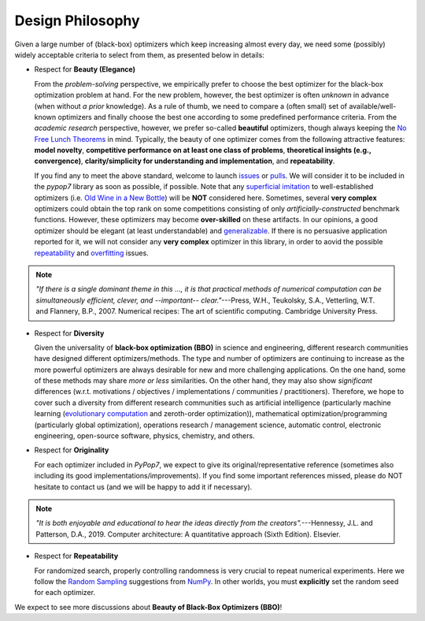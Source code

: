 Design Philosophy
=================

Given a large number of (black-box) optimizers which keep increasing almost every day, we need some (possibly) widely
acceptable criteria to select from them, as presented below in details:

* Respect for **Beauty (Elegance)**

  From the *problem-solving* perspective, we empirically prefer to choose the best optimizer for the black-box
  optimization problem at hand. For the new problem, however, the best optimizer is often *unknown* in advance
  (when without *a prior* knowledge). As a rule of thumb, we need to compare a (often small) set of
  available/well-known optimizers and finally choose the best one according to some predefined performance criteria.
  From the *academic research* perspective, however, we prefer so-called **beautiful** optimizers, though always
  keeping the `No Free Lunch Theorems <https://ieeexplore.ieee.org/document/585893>`_ in mind. Typically, the beauty
  of one optimizer comes from the following attractive features: **model novelty**, **competitive performance on
  at least one class of problems**, **theoretical insights (e.g., convergence)**, **clarity/simplicity for
  understanding and implementation**, and **repeatability**.

  If you find any to meet the above standard, welcome to launch
  `issues <https://github.com/Evolutionary-Intelligence/pypop/issues>`_ or
  `pulls <https://github.com/Evolutionary-Intelligence/pypop/pulls>`_. We will consider it to be included in the
  *pypop7* library as soon as possible, if possible. Note that any
  `superficial <https://onlinelibrary.wiley.com/doi/full/10.1111/itor.13176>`_
  `imitation <https://dl.acm.org/doi/10.1145/3402220.3402221>`_ to well-established optimizers
  (i.e. `Old Wine in a New Bottle <https://link.springer.com/article/10.1007/s11721-021-00202-9>`_) will be
  **NOT** considered here. Sometimes, several **very complex** optimizers could obtain the top rank on some
  competitions consisting of only *artificially-constructed* benchmark functions. However, these optimizers may become
  **over-skilled** on these artifacts. In our opinions, a good optimizer should be elegant (at least understandable)
  and `generalizable <http://incompleteideas.net/IncIdeas/BitterLesson.html>`_. If there is no persuasive application
  reported for it, we will not consider any **very complex** optimizer in this library, in order to aovid the possible
  `repeatability <https://dl.acm.org/doi/full/10.1145/3466624>`_ and `overfitting
  <http://incompleteideas.net/IncIdeas/BitterLesson.html>`_ issues.

.. note::

  *"If there is a single dominant theme in this ..., it is that practical methods of numerical computation can be
  simultaneously efficient, clever, and --important-- clear."*---Press, W.H., Teukolsky, S.A., Vetterling, W.T. and
  Flannery, B.P., 2007. Numerical recipes: The art of scientific computing. Cambridge University Press.

* Respect for **Diversity**

  Given the universality of **black-box optimization (BBO)** in science and engineering, different research communities
  have designed different optimizers/methods. The type and number of optimizers are continuing to increase as the more
  powerful optimizers are always desirable for new and more challenging applications. On the one hand, some of these
  methods may share *more or less* similarities. On the other hand, they may also show *significant* differences (w.r.t.
  motivations / objectives / implementations / communities / practitioners). Therefore, we hope to cover such a
  diversity from different research communities such as artificial intelligence (particularly machine learning
  (`evolutionary computation <https://github.com/Evolutionary-Intelligence/DistributedEvolutionaryComputation>`_ and
  zeroth-order optimization)), mathematical optimization/programming (particularly global optimization), operations
  research / management science, automatic control, electronic engineering, open-source software, physics, chemistry,
  and others.

* Respect for **Originality**

  For each optimizer included in *PyPop7*, we expect to give its original/representative reference (sometimes also
  including its good implementations/improvements). If you find some important references missed, please do NOT hesitate
  to contact us (and we will be happy to add it if necessary).

.. note::
  *"It is both enjoyable and educational to hear the ideas directly from the creators".*---Hennessy, J.L. and Patterson,
  D.A., 2019. Computer architecture: A quantitative approach (Sixth Edition). Elsevier.

* Respect for **Repeatability**

  For randomized search, properly controlling randomness is very crucial to repeat numerical experiments. Here we follow the `Random Sampling <https://numpy.org/doc/stable/reference/random/generator.html>`_ suggestions from `NumPy <https://numpy.org/doc/stable/reference/random/>`_. In other worlds, you must **explicitly** set the random seed for each optimizer.

We expect to see more discussions about **Beauty of Black-Box Optimizers (BBO)**!
